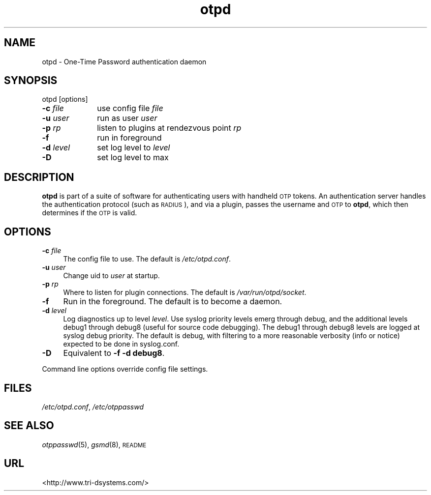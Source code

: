 .\" Automatically generated by Pod::Man v1.37, Pod::Parser v1.14
.\"
.\" Standard preamble:
.\" ========================================================================
.de Sh \" Subsection heading
.br
.if t .Sp
.ne 5
.PP
\fB\\$1\fR
.PP
..
.de Sp \" Vertical space (when we can't use .PP)
.if t .sp .5v
.if n .sp
..
.de Vb \" Begin verbatim text
.ft CW
.nf
.ne \\$1
..
.de Ve \" End verbatim text
.ft R
.fi
..
.\" Set up some character translations and predefined strings.  \*(-- will
.\" give an unbreakable dash, \*(PI will give pi, \*(L" will give a left
.\" double quote, and \*(R" will give a right double quote.  | will give a
.\" real vertical bar.  \*(C+ will give a nicer C++.  Capital omega is used to
.\" do unbreakable dashes and therefore won't be available.  \*(C` and \*(C'
.\" expand to `' in nroff, nothing in troff, for use with C<>.
.tr \(*W-|\(bv\*(Tr
.ds C+ C\v'-.1v'\h'-1p'\s-2+\h'-1p'+\s0\v'.1v'\h'-1p'
.ie n \{\
.    ds -- \(*W-
.    ds PI pi
.    if (\n(.H=4u)&(1m=24u) .ds -- \(*W\h'-12u'\(*W\h'-12u'-\" diablo 10 pitch
.    if (\n(.H=4u)&(1m=20u) .ds -- \(*W\h'-12u'\(*W\h'-8u'-\"  diablo 12 pitch
.    ds L" ""
.    ds R" ""
.    ds C` ""
.    ds C' ""
'br\}
.el\{\
.    ds -- \|\(em\|
.    ds PI \(*p
.    ds L" ``
.    ds R" ''
'br\}
.\"
.\" If the F register is turned on, we'll generate index entries on stderr for
.\" titles (.TH), headers (.SH), subsections (.Sh), items (.Ip), and index
.\" entries marked with X<> in POD.  Of course, you'll have to process the
.\" output yourself in some meaningful fashion.
.if \nF \{\
.    de IX
.    tm Index:\\$1\t\\n%\t"\\$2"
..
.    nr % 0
.    rr F
.\}
.\"
.\" For nroff, turn off justification.  Always turn off hyphenation; it makes
.\" way too many mistakes in technical documents.
.hy 0
.if n .na
.\"
.\" Accent mark definitions (@(#)ms.acc 1.5 88/02/08 SMI; from UCB 4.2).
.\" Fear.  Run.  Save yourself.  No user-serviceable parts.
.    \" fudge factors for nroff and troff
.if n \{\
.    ds #H 0
.    ds #V .8m
.    ds #F .3m
.    ds #[ \f1
.    ds #] \fP
.\}
.if t \{\
.    ds #H ((1u-(\\\\n(.fu%2u))*.13m)
.    ds #V .6m
.    ds #F 0
.    ds #[ \&
.    ds #] \&
.\}
.    \" simple accents for nroff and troff
.if n \{\
.    ds ' \&
.    ds ` \&
.    ds ^ \&
.    ds , \&
.    ds ~ ~
.    ds /
.\}
.if t \{\
.    ds ' \\k:\h'-(\\n(.wu*8/10-\*(#H)'\'\h"|\\n:u"
.    ds ` \\k:\h'-(\\n(.wu*8/10-\*(#H)'\`\h'|\\n:u'
.    ds ^ \\k:\h'-(\\n(.wu*10/11-\*(#H)'^\h'|\\n:u'
.    ds , \\k:\h'-(\\n(.wu*8/10)',\h'|\\n:u'
.    ds ~ \\k:\h'-(\\n(.wu-\*(#H-.1m)'~\h'|\\n:u'
.    ds / \\k:\h'-(\\n(.wu*8/10-\*(#H)'\z\(sl\h'|\\n:u'
.\}
.    \" troff and (daisy-wheel) nroff accents
.ds : \\k:\h'-(\\n(.wu*8/10-\*(#H+.1m+\*(#F)'\v'-\*(#V'\z.\h'.2m+\*(#F'.\h'|\\n:u'\v'\*(#V'
.ds 8 \h'\*(#H'\(*b\h'-\*(#H'
.ds o \\k:\h'-(\\n(.wu+\w'\(de'u-\*(#H)/2u'\v'-.3n'\*(#[\z\(de\v'.3n'\h'|\\n:u'\*(#]
.ds d- \h'\*(#H'\(pd\h'-\w'~'u'\v'-.25m'\f2\(hy\fP\v'.25m'\h'-\*(#H'
.ds D- D\\k:\h'-\w'D'u'\v'-.11m'\z\(hy\v'.11m'\h'|\\n:u'
.ds th \*(#[\v'.3m'\s+1I\s-1\v'-.3m'\h'-(\w'I'u*2/3)'\s-1o\s+1\*(#]
.ds Th \*(#[\s+2I\s-2\h'-\w'I'u*3/5'\v'-.3m'o\v'.3m'\*(#]
.ds ae a\h'-(\w'a'u*4/10)'e
.ds Ae A\h'-(\w'A'u*4/10)'E
.    \" corrections for vroff
.if v .ds ~ \\k:\h'-(\\n(.wu*9/10-\*(#H)'\s-2\u~\d\s+2\h'|\\n:u'
.if v .ds ^ \\k:\h'-(\\n(.wu*10/11-\*(#H)'\v'-.4m'^\v'.4m'\h'|\\n:u'
.    \" for low resolution devices (crt and lpr)
.if \n(.H>23 .if \n(.V>19 \
\{\
.    ds : e
.    ds 8 ss
.    ds o a
.    ds d- d\h'-1'\(ga
.    ds D- D\h'-1'\(hy
.    ds th \o'bp'
.    ds Th \o'LP'
.    ds ae ae
.    ds Ae AE
.\}
.rm #[ #] #H #V #F C
.\" ========================================================================
.\"
.IX Title "otpd 8"
.TH otpd 8 "2008-02-11" "otpd 3.1.0" " "
.SH "NAME"
otpd \- One\-Time Password authentication daemon
.SH "SYNOPSIS"
.IX Header "SYNOPSIS"
otpd [options]
.IP "\fB\-c\fR \fIfile\fR	use config file \fIfile\fR" 4
.IX Item "-c file	use config file file"
.PD 0
.IP "\fB\-u\fR \fIuser\fR	run as user \fIuser\fR" 4
.IX Item "-u user	run as user user"
.IP "\fB\-p\fR \fIrp\fR	listen to plugins at rendezvous point \fIrp\fR" 4
.IX Item "-p rp	listen to plugins at rendezvous point rp"
.IP "\fB\-f\fR		run in foreground" 4
.IX Item "-f		run in foreground"
.IP "\fB\-d\fR \fIlevel\fR	set log level to \fIlevel\fR" 4
.IX Item "-d level	set log level to level"
.IP "\fB\-D\fR		set log level to max" 4
.IX Item "-D		set log level to max"
.PD
.SH "DESCRIPTION"
.IX Header "DESCRIPTION"
\&\fBotpd\fR is part of a suite of software for authenticating users with
handheld \s-1OTP\s0 tokens.  An authentication server handles the
authentication protocol (such as \s-1RADIUS\s0), and via a plugin, passes the
username and \s-1OTP\s0 to \fBotpd\fR, which then determines if the \s-1OTP\s0 is valid.
.SH "OPTIONS"
.IX Header "OPTIONS"
.IP "\fB\-c\fR \fIfile\fR" 4
.IX Item "-c file"
The config file to use.  The default is \fI/etc/otpd.conf\fR.
.IP "\fB\-u\fR \fIuser\fR" 4
.IX Item "-u user"
Change uid to \fIuser\fR at startup.
.IP "\fB\-p\fR \fIrp\fR" 4
.IX Item "-p rp"
Where to listen for plugin connections.
The default is \fI/var/run/otpd/socket\fR.
.IP "\fB\-f\fR" 4
.IX Item "-f"
Run in the foreground.  The default is to become a daemon.
.IP "\fB\-d\fR \fIlevel\fR" 4
.IX Item "-d level"
Log diagnostics up to level \fIlevel\fR.  Use syslog priority levels emerg
through debug, and the additional levels debug1 through debug8 (useful
for source code debugging).  The debug1 through debug8 levels are
logged at syslog debug priority.  The default is debug, with filtering
to a more reasonable verbosity (info or notice) expected to be done in
syslog.conf.
.IP "\fB\-D\fR" 4
.IX Item "-D"
Equivalent to \fB\-f \-d debug8\fR.
.PP
Command line options override config file settings.
.SH "FILES"
.IX Header "FILES"
\&\fI/etc/otpd.conf\fR, \fI/etc/otppasswd\fR
.SH "SEE ALSO"
.IX Header "SEE ALSO"
\&\fIotppasswd\fR\|(5), \fIgsmd\fR\|(8), \s-1README\s0
.SH "URL"
.IX Header "URL"
<http://www.tri\-dsystems.com/>
